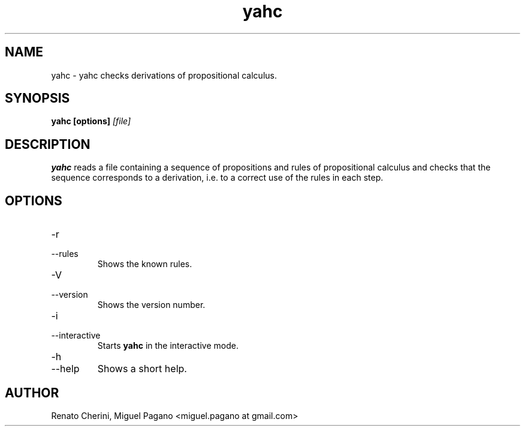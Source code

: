 \" Process this file with
.\" groff -man -Tascii foo.1
.\"
.TH yahc 1
.SH NAME
yahc \- yahc checks derivations of propositional calculus.
.SH SYNOPSIS
.B yahc [options]
.I [file]
.SH DESCRIPTION
.B yahc 
reads a file containing a sequence of propositions and rules of 
propositional calculus and checks that the sequence corresponds to a 
derivation, i.e. to a correct use of the rules in each step.
.SH OPTIONS
.IP -r 
.IP --rules
Shows the known rules.
.IP -V 
.IP --version
Shows the version number.
.IP -i
.IP --interactive
Starts 
.B yahc
in the interactive mode. 
.IP -h 
.IP --help
Shows a short help.
.SH AUTHOR
Renato Cherini, Miguel Pagano <miguel.pagano at gmail.com>
